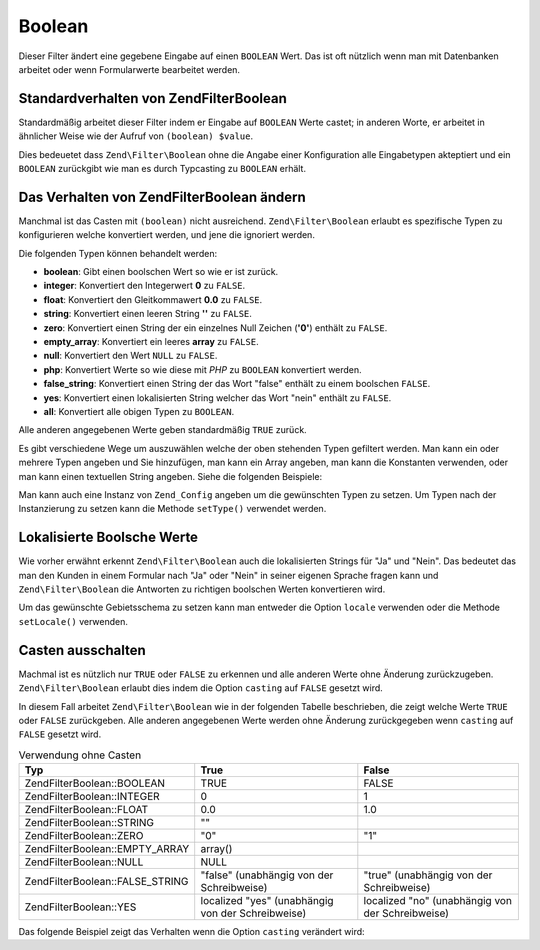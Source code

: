 .. EN-Revision: none
.. _zend.filter.set.boolean:

Boolean
=======

Dieser Filter ändert eine gegebene Eingabe auf einen ``BOOLEAN`` Wert. Das ist oft nützlich wenn man mit
Datenbanken arbeitet oder wenn Formularwerte bearbeitet werden.

.. _zend.filter.set.boolean.default:

Standardverhalten von Zend\Filter\Boolean
-----------------------------------------

Standardmäßig arbeitet dieser Filter indem er Eingabe auf ``BOOLEAN`` Werte castet; in anderen Worte, er arbeitet
in ähnlicher Weise wie der Aufruf von ``(boolean) $value``.

.. code-block:: php
   :linenos:

   $filter = new Zend\Filter\Boolean();
   $value  = '';
   $result = $filter->filter($value);
   // gibt false zurück

Dies bedeuetet dass ``Zend\Filter\Boolean`` ohne die Angabe einer Konfiguration alle Eingabetypen akteptiert und
ein ``BOOLEAN`` zurückgibt wie man es durch Typcasting zu ``BOOLEAN`` erhält.

.. _zend.filter.set.boolean.types:

Das Verhalten von Zend\Filter\Boolean ändern
--------------------------------------------

Manchmal ist das Casten mit ``(boolean)`` nicht ausreichend. ``Zend\Filter\Boolean`` erlaubt es spezifische Typen
zu konfigurieren welche konvertiert werden, und jene die ignoriert werden.

Die folgenden Typen können behandelt werden:

- **boolean**: Gibt einen boolschen Wert so wie er ist zurück.

- **integer**: Konvertiert den Integerwert **0** zu ``FALSE``.

- **float**: Konvertiert den Gleitkommawert **0.0** zu ``FALSE``.

- **string**: Konvertiert einen leeren String **''** zu ``FALSE``.

- **zero**: Konvertiert einen String der ein einzelnes Null Zeichen (**'0'**) enthält zu ``FALSE``.

- **empty_array**: Konvertiert ein leeres **array** zu ``FALSE``.

- **null**: Konvertiert den Wert ``NULL`` zu ``FALSE``.

- **php**: Konvertiert Werte so wie diese mit *PHP* zu ``BOOLEAN`` konvertiert werden.

- **false_string**: Konvertiert einen String der das Wort "false" enthält zu einem boolschen ``FALSE``.

- **yes**: Konvertiert einen lokalisierten String welcher das Wort "nein" enthält zu ``FALSE``.

- **all**: Konvertiert alle obigen Typen zu ``BOOLEAN``.

Alle anderen angegebenen Werte geben standardmäßig ``TRUE`` zurück.

Es gibt verschiedene Wege um auszuwählen welche der oben stehenden Typen gefiltert werden. Man kann ein oder
mehrere Typen angeben und Sie hinzufügen, man kann ein Array angeben, man kann die Konstanten verwenden, oder man
kann einen textuellen String angeben. Siehe die folgenden Beispiele:

.. code-block:: php
   :linenos:

   // Konvertiert 0 zu false
   $filter = new Zend\Filter\Boolean(Zend\Filter\Boolean::INTEGER);

   // Konvertiert 0 und '0' zu false
   $filter = new Zend\Filter\Boolean(
       Zend\Filter\Boolean::INTEGER + Zend\Filter\Boolean::ZERO
   );

   // Konvertiert 0 und '0' zu false
   $filter = new Zend\Filter\Boolean(array(
       'type' => array(
           Zend\Filter\Boolean::INTEGER,
           Zend\Filter\Boolean::ZERO,
       ),
   ));

   // Konvertiert 0 und '0' zu false
   $filter = new Zend\Filter\Boolean(array(
       'type' => array(
           'integer',
           'zero',
       ),
   ));

Man kann auch eine Instanz von ``Zend_Config`` angeben um die gewünschten Typen zu setzen. Um Typen nach der
Instanzierung zu setzen kann die Methode ``setType()`` verwendet werden.

.. _zend.filter.set.boolean.localized:

Lokalisierte Boolsche Werte
---------------------------

Wie vorher erwähnt erkennt ``Zend\Filter\Boolean`` auch die lokalisierten Strings für "Ja" und "Nein". Das
bedeutet das man den Kunden in einem Formular nach "Ja" oder "Nein" in seiner eigenen Sprache fragen kann und
``Zend\Filter\Boolean`` die Antworten zu richtigen boolschen Werten konvertieren wird.

Um das gewünschte Gebietsschema zu setzen kann man entweder die Option ``locale`` verwenden oder die Methode
``setLocale()`` verwenden.

.. code-block:: php
   :linenos:

   $filter = new Zend\Filter\Boolean(array(
       'type'   => Zend\Filter\Boolean::ALL,
       'locale' => 'de',
   ));

   // Gibt false zurück
   echo $filter->filter('nein');

   $filter->setLocale('en');

   // Gibt true zurück
   $filter->filter('yes');

.. _zend.filter.set.boolean.casting:

Casten ausschalten
------------------

Machmal ist es nützlich nur ``TRUE`` oder ``FALSE`` zu erkennen und alle anderen Werte ohne Änderung
zurückzugeben. ``Zend\Filter\Boolean`` erlaubt dies indem die Option ``casting`` auf ``FALSE`` gesetzt wird.

In diesem Fall arbeitet ``Zend\Filter\Boolean`` wie in der folgenden Tabelle beschrieben, die zeigt welche Werte
``TRUE`` oder ``FALSE`` zurückgeben. Alle anderen angegebenen Werte werden ohne Änderung zurückgegeben wenn
``casting`` auf ``FALSE`` gesetzt wird.

.. _zend.filter.set.boolean.casting.table:

.. table:: Verwendung ohne Casten

   +---------------------------------+-------------------------------------------------+------------------------------------------------+
   |Typ                              |True                                             |False                                           |
   +=================================+=================================================+================================================+
   |Zend\Filter\Boolean::BOOLEAN     |TRUE                                             |FALSE                                           |
   +---------------------------------+-------------------------------------------------+------------------------------------------------+
   |Zend\Filter\Boolean::INTEGER     |0                                                |1                                               |
   +---------------------------------+-------------------------------------------------+------------------------------------------------+
   |Zend\Filter\Boolean::FLOAT       |0.0                                              |1.0                                             |
   +---------------------------------+-------------------------------------------------+------------------------------------------------+
   |Zend\Filter\Boolean::STRING      |""                                               |                                                |
   +---------------------------------+-------------------------------------------------+------------------------------------------------+
   |Zend\Filter\Boolean::ZERO        |"0"                                              |"1"                                             |
   +---------------------------------+-------------------------------------------------+------------------------------------------------+
   |Zend\Filter\Boolean::EMPTY_ARRAY |array()                                          |                                                |
   +---------------------------------+-------------------------------------------------+------------------------------------------------+
   |Zend\Filter\Boolean::NULL        |NULL                                             |                                                |
   +---------------------------------+-------------------------------------------------+------------------------------------------------+
   |Zend\Filter\Boolean::FALSE_STRING|"false" (unabhängig von der Schreibweise)        |"true" (unabhängig von der Schreibweise)        |
   +---------------------------------+-------------------------------------------------+------------------------------------------------+
   |Zend\Filter\Boolean::YES         |localized "yes" (unabhängig von der Schreibweise)|localized "no" (unabhängig von der Schreibweise)|
   +---------------------------------+-------------------------------------------------+------------------------------------------------+

Das folgende Beispiel zeigt das Verhalten wenn die Option ``casting`` verändert wird:

.. code-block:: php
   :linenos:

   $filter = new Zend\Filter\Boolean(array(
       'type'    => Zend\Filter\Boolean::ALL,
       'casting' => false,
   ));

   // Gibt false zurück
   echo $filter->filter(0);

   // Gibt true zurück
   echo $filter->filter(1);

   // Gibt den Wert zurück
   echo $filter->filter(2);


